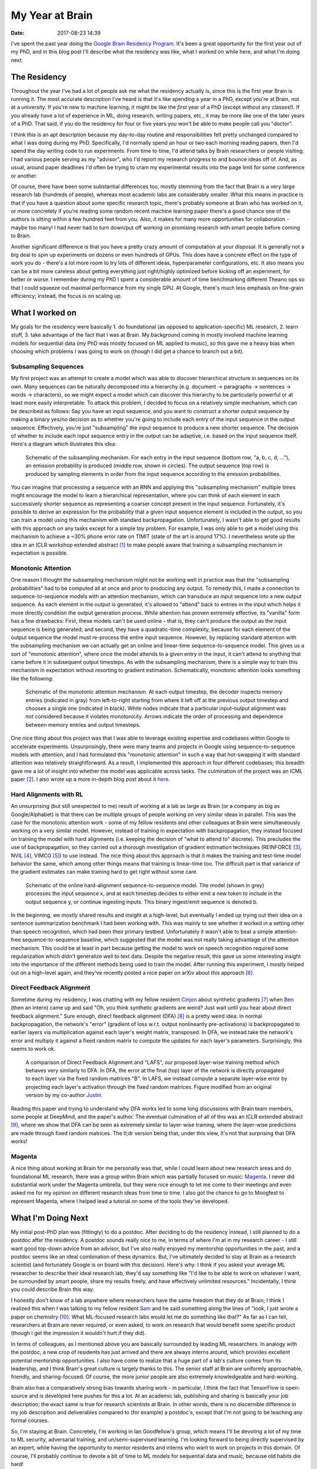 My Year at Brain
################

:date: 2017-08-23 14:39

I've spent the past year doing the `Google Brain Residency Program <https://research.google.com/teams/brain/residency/>`_.
It's been a great opportunity for the first year out of my PhD, and in this blog post I'll describe what the residency was like, what I worked on while here, and what I'm doing next.

The Residency
-------------

Throughout the year I've had a lot of people ask me what the residency actually is, since this is the first year Brain is running it.
The most accurate description I've heard is that it's like spending a year in a PhD, except you're at Brain, not at a university.
If you're new to machine learning, it might be like the *first* year of a PhD (except without any classes!).
If you already have a lot of experience in ML, doing research, writing papers, etc., it may be more like one of the later years of a PhD.
That said, if you do the residency for four or five years you won't be able to make people call you "doctor".

I think this is an apt description because my day-to-day routine and responsibilities felt pretty unchanged compared to what I was doing during my PhD.
Specifically, I'd normally spend an hour or two each morning reading papers, then I'd spend the day writing code to run experiments.
From time to time, I'd attend talks by Brain researchers or people visiting.
I had various people serving as my "advisor", who I'd report my research progress to and bounce ideas off of.
And, as usual, around paper deadlines I'd often be trying to cram my experimental results into the page limit for some conference or another.

Of course, there have been some substantial differences too, mostly stemming from the fact that Brain is a very large research lab (hundreds of people), whereas most academic labs are considerably smaller.
What this means in practice is that if you have a question about some specific research topic, there's probably someone at Brain who has worked on it, or more concretely if you're reading some random recent machine learning paper there's a good chance one of the authors is sitting within a few hundred feet from you.
Also, it makes for many more opportunities for collaboration - maybe too many!
I had never had to turn down/put off working on promising research with smart people before coming to Brain.

Another significant difference is that you have a pretty crazy amount of computation at your disposal.
It is generally not a big deal to spin up experiments on dozens or even hundreds of GPUs.
This does have a concrete effect on the type of work you do - there's a lot more room to try lots of different ideas, hyperparameter configurations, etc.
It also means you can be a bit more careless about getting everything just right/highly optimized before kicking off an experiment, for better or worse.
I remember during my PhD I spent a considerable amount of time benchmarking different Theano ops so that I could squeeze out maximal performance from my single GPU.
At Google, there's much less emphasis on fine-grain efficiency; instead, the focus is on scaling up.

What I worked on
----------------

My goals for the residency were basically 1. do foundational (as opposed to application-specific) ML research, 2. learn stuff, 3. take advantage of the fact that I was at Brain.
My background coming in mostly involved machine learning models for sequential data (my PhD was mostly focused on ML applied to music), so this gave me a heavy bias when choosing which problems I was going to work on (though I did get a chance to branch out a bit).

Subsampling Sequences
=====================

My first project was an attempt to create a model which was able to discover hierarchical structure in sequences on its own.
Many sequences can be naturally decomposed into a hierarchy (e.g. document -> paragraphs -> sentences -> words -> characters), so we might expect a model which can discover this hierarchy to be particularly powerful or at least more easily interpretable.
To attack this problem, I decided to focus on a relatively simple mechanism, which can be described as follows:  Say you have an input sequence, and you want to construct a shorter output sequence by making a binary yes/no decision as to whether you're going to include each entry of the input sequence in the output sequence.
Effectively, you're just "subsampling" the input sequence to produce a new shorter sequence.
The decision of whether to include each input sequence entry in the output can be adaptive, i.e. based on the input sequence itself.  Here's a diagram which illustrates this idea:

.. figure:: {filename}/images/residency/subsampling_mechanism.png
        :alt: Schematic of subsampling mechanism.

        Schematic of the subsampling mechanism.
        For each entry in the input sequence (bottom row, "a, b, c, d, ..."), an emission probability is produced (middle row, shown in circles).
        The output sequence (top row) is produced by sampling elements in order from the input sequence according to the emission probabilities.

You can imagine that processing a sequence with an RNN and applying this "subsampling mechanism" multiple times might encourage the model to learn a hierarchical representation, where you can think of each element in each successively shorter sequence as representing a coarser concept present in the input sequence.
Fortunately, it's possible to derive an expression for the probability that a given input sequence element is included in the output, so you can train a model using this mechanism with standard backpropagation.
Unfortunately, I wasn't able to get good results with this approach on any tasks except for a simple toy problem.
For example, I was only able to get a model using this mechanism to achieve a ~30% phone error rate on TIMIT (state of the art is around 17%).
I nevertheless wrote up the idea in an ICLR workshop extended abstract [#]_ to make people aware that training a subsampling mechanism in expectation is possible.

Monotonic Attention
===================

One reason I thought the subsampling mechanism might not be working well in practice was that the "subsampling probabilities" had to be computed all at once and prior to producing any output.
To remedy this, I made a connection to sequence-to-sequence models with an attention mechanism, which can transduce an input sequence into a new output sequence.
As each element in the output is generated, it's allowed to "attend" back to entries in the input which helps it more directly condition the output generation process.
While attention has proven extremely effective, its "vanilla" form has a few drawbacks: First, these models can't be used online - that is, they can't produce the output as the input sequence is being generated; and second, they have a quadratic-time complexity, because for each element of the output sequence the model must re-process the entire input sequence.
However, by replacing standard attention with the subsampling mechanism we can actually get an online and linear-time sequence-to-sequence model.
This gives us a sort of "monotonic attention", where once the model attends to a given entry in the input, it can't attend to anything that came before it in subsequent output timesteps.
As with the subsampling mechanism, there is a simple way to train this mechanism in expectation without resorting to gradient estimation.
Schematically, monotonic attention looks something like the following:

.. figure:: {filename}/images/residency/monotonic_process.png
        :alt: Schematic of monotonic attention.

        Schematic of the monotonic attention mechanism. At each output timestep, the decoder inspects memory entries (indicated in gray) from left-to-right starting from where it left off at the previous output timestep and chooses a single one (indicated in black). White nodes indicate that a particular input-output alignment was not considered because it violates monotonicity. Arrows indicate the order of processing and dependence between memory entries and output timesteps.

One nice thing about this project was that I was able to leverage existing expertise and codebases within Google to accelerate experiments.
Unsurprisingly, there were many teams and projects in Google using sequence-to-sequence models with attention, and I had formulated this "monotonic attention" in such a way that hot-swapping it with standard attention was relatively straightforward.
As a result, I implemented this approach in four different codebases; this breadth gave me a lot of insight into whether the model was applicable across tasks.
The culmination of the project was an ICML paper [#]_.
I also wrote up a more in-depth blog post about it `here <http://colinraffel.com/blog/online-and-linear-time-attention-by-enforcing-monotonic-alignments.html>`_.

Hard Alignments with RL
=======================

An unsurprising (but still unexpected to me) result of working at a lab as large as Brain (or a company as big as Google/Alphabet) is that there can be multiple groups of people working on very similar ideas in parallel.
This was the case for the monotonic attention work - some of my fellow residents and other colleagues at Brain were simultaneously working on a very similar model.
However, instead of training in expectation with backpropagation, they instead focused on training the model with hard alignments (i.e. keeping the decision of "what to attend to" discrete).
This precludes the use of backpropagation, so they carried out a thorough investigation of gradient estimation techniques (REINFORCE [#]_, NVIL [#]_, VIMCO [#]_) to use instead.
The nice thing about this approach is that it makes the training and test-time model behavior the same, which among other things means that training is linear-time too.
The difficult part is that variance of the gradient estimates can make training hard to get right without some care.

.. figure:: {filename}/images/residency/hard_alignments.png
        :alt: Hard alignments schematic.

        Schematic of the online hard-alignment sequence-to-sequence model.
        The model (shown in grey) processes the input sequence x, and at each timestep decides to either emit a new token to include in the output sequence y, or continue ingesting inputs.
        This binary ingest/emit sequence is denoted b.

In the beginning, we mostly shared results and insight at a high-level, but eventually I ended up trying out their idea on a sentence summarization benchmark I had been working with.
This was mainly to see whether it worked in a setting other than speech recognition, which had been their primary testbed.
Unfortunately it wasn't able to beat a simple attention-free sequence-to-sequence baseline, which suggested that the model was not really taking advantage of the attention mechanism.
This could be at least in part because getting the model to work on speech recognition required some regularization which didn't generalize well to text data.
Despite the negative result, this gave us some interesting insight into the importance of the different methods being used to train the model.
After running this experiment, I mostly helped out on a high-level again, and they've recently posted a nice paper on arXiv about this approach [#]_.

Direct Feedback Alignment
=========================

Sometime during my residency, I was chatting with my fellow resident `Cinjon <https://www.linkedin.com/in/cinjonresnick>`_ about synthetic gradients [#]_ when `Ben <http://cs.stanford.edu/~poole/>`_ (then an intern) came up and said "Oh, you think synthetic gradients are weird? Just wait until you hear about direct feedback alignment."
Sure enough, direct feedback alignment (DFA) [#]_ is a pretty weird idea:  In normal backpropagation, the network's "error" (gradient of loss w.r.t. output nonlinearity pre-activations) is backpropagated to earlier layers via multiplication against each layer's weight matrix, transposed.
In DFA, we instead take the network's error and multiply it against a fixed random matrix to compute the updates for each layer's parameters.
Surprisingly, this seems to work ok.

.. figure:: {filename}/images/residency/dfa_lafs.png
        :alt: Comparison of DFA and LAFS.

        A comparison of Direct Feedback Alignment and "LAFS", our proposed layer-wise training method which behaves very similarly to DFA.
        In DFA, the error at the final (top) layer of the network is directly propagated to each layer via the fixed random matrices "B".
        In LAFS, we instead compute a separate layer-wise error by projecting each layer's activation through the fixed random matrices.
        Figure modified from an original version by my co-author `Justin <https://www.linkedin.com/in/jmgilmer>`_.

Reading this paper and trying to understand why DFA works led to some long discussions with Brain team members, some people at DeepMind, and the paper's author.
The eventual culmination of all of this was an ICLR extended abstract [#]_, where we show that DFA can be seen as extremely similar to layer-wise training, where the layer-wise predictions are made through fixed random matrices.
The tl;dr version being that, under this view, it's not that surprising that DFA works!

Magenta
=======

A nice thing about working at Brain for me personally was that, while I could learn about new research areas and do foundational ML research, there was a group within Brain which was partially focused on music: `Magenta <http://magenta.tensorflow.org>`_.
I never did substantial work under the Magenta umbrella, but they were nice enough to let me come to their meetings and even asked me for my opinion on different research ideas from time to time.
I also got the chance to go to Moogfest to represent Magenta, where I helped lead a tutorial on some of the tools they've developed.

What I'm Doing Next
-------------------

My initial post-PhD plan was (fittingly) to do a postdoc.
After deciding to do the residency instead, I still planned to do a postdoc after the residency.
A postdoc sounds really nice to me, in terms of where I'm at in my research career - I still want good top-down advice from an advisor, but I've also really enjoyed my mentorship opportunities in the past, and a postdoc seems like an ideal combination of these dynamics.
But, I've ultimately decided to stay at Brain as a research scientist (and fortunately Google is on board with this decision).
Here's why:
I think if you asked your average ML researcher to describe their ideal research lab, they'd say something like "I'd like to be able to work on whatever I want, be surrounded by smart people, share my results freely, and have effectively unlimited resources."
Incidentally, I think you could describe Brain this way.

I honestly don't know of a lab anywhere where researchers have the same freedom that they do at Brain; I think I realized this when I was talking to my fellow resident `Sam <https://samschoenholz.wordpress.com/>`_ and he said something along the lines of "look, I just wrote a paper on chemistry [#]_.  What ML-focused research labs would let me do something like that?"
As far as I can tell, researchers at Brain are never required, or even asked, to work on research that would benefit some specific product (though I get the impression it wouldn't hurt if they did).

In terms of colleagues, as I mentioned above you are basically surrounded by leading ML researchers.
In analogy with the postdoc, a new crop of residents has just arrived and there are always interns around, which provides excellent potential mentorship opportunities.
I also have come to realize that a huge part of a lab's culture comes from its leadership, and I think Brain's great culture is largely thanks to this.
The senior staff at Brain are uniformly approachable, friendly, and sharing-focused.
Of course, the more junior people are also extremely knowledgeable and hard-working.

Brain also has a comparatively strong bias towards sharing work - in particular, I think the fact that TensorFlow is open-source and is developed here pushes for this a lot.
At an academic lab, publishing and sharing is basically your job description; the exact same is true for research scientists at Brain.
In other words, there is no discernible difference in my job description and deliverables compared to (for example) a postdoc's, except that I'm not going to be teaching any formal courses.

So, I'm staying at Brain.
Concretely, I'm working in Ian Goodfellow's group, which means I'll be devoting a lot of my time to ML security, adversarial training, and un/semi-supervised learning.
I'm looking forward to being directly supervised by an expert, while having the opportunity to mentor residents and interns who want to work on projects in this domain.
Of course, I'll probably continue to devote a bit of time to ML models for sequential data and music, because old habits die hard!

.. [#] *"Training a Subsampling Mechanism in Expectation"* by Colin Raffel and Dieterich Lawson (arXiv:1702.06914).
.. [#] *"Online and Linear-Time Attention by Enforcing Monotonic Alignments"* by Colin Raffel, Minh-Thang Luong, Peter J. Liu, Ron J. Weiss, and Douglas Eck (arXiv:1704.00784).
.. [#] *"Simple Statistical Gradient-Following Algorithms for Connectionist Reinforcement Learning"* by Ronald J. Williams.
.. [#] *"Neural Variational Inference and Learning in Belief Networks "* by Andriy Mnih and Karol Gregor (arXiv:1402.0030).
.. [#] *"Variational inference for Monte Carlo objectives "* by Andriy Mnih and Danilo J. Rezende (arXiv:1602.06725).
.. [#] *"Learning Hard Alignments with Variational Inference"* by Dieterich Lawson, George Tucker, Chung-Cheng Chiu, Colin Raffel, Kevin Swersky, and Navdeep Jaitly (arXiv:1705.05524).
.. [#] *"Decoupled Neural Interfaces using Synthetic Gradients"* by Max Jaderberg, Wojciech Marian Czarnecki, Simon Osindero, Oriol Vinyals, Alex Graves, David Silver and Koray Kavukcuoglu (arXiv:1608.05343).
.. [#] *"Direct Feedback Alignment Provides Learning in Deep Neural Networks"* by Arild Nøkland (arXiv:1609.01596).
.. [#] *"Explaining the Learning Dynamcis of Direct Feedback Alignment"* by Justin Gilmer, Colin Raffel, Samuel S. Schoenholtz, Maithra Raghu and Jascha Sohl-Dickstein.
.. [#] *"Neural Message Passing for Quantum Chemistry"* by Justin Gilmer, Samuel S. Schoenholz, Patrick F. Riley, Oriol Vinyals and George E. Dahl (arXiv:1704.01212).
